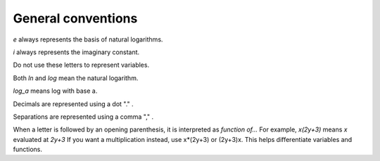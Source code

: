 General conventions
===================

*e* always represents the basis of natural logarithms.

*i* always represents the imaginary constant.

Do not use these letters to represent variables.

Both *ln* and *log* mean the natural logarithm.

*log_a* means log with base a.

Decimals are represented using a dot "." .

Separations are represented using a comma "," .

When a letter is followed by an opening parenthesis, it is interpreted as *function of...*
For example, *x(2y+3)* means *x* evaluated at *2y+3*
If you want a multiplication instead, use x*(2y+3) or (2y+3)x.
This helps differentiate variables and functions.
